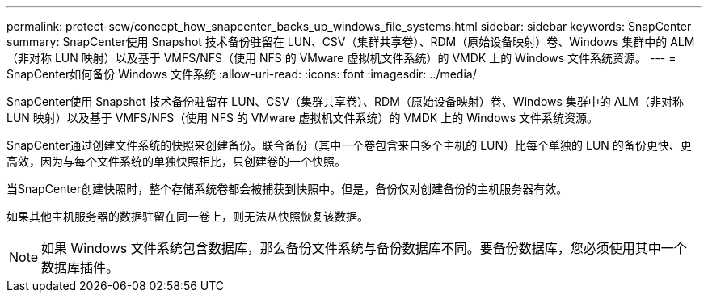 ---
permalink: protect-scw/concept_how_snapcenter_backs_up_windows_file_systems.html 
sidebar: sidebar 
keywords: SnapCenter 
summary: SnapCenter使用 Snapshot 技术备份驻留在 LUN、CSV（集群共享卷）、RDM（原始设备映射）卷、Windows 集群中的 ALM（非对称 LUN 映射）以及基于 VMFS/NFS（使用 NFS 的 VMware 虚拟机文件系统）的 VMDK 上的 Windows 文件系统资源。 
---
= SnapCenter如何备份 Windows 文件系统
:allow-uri-read: 
:icons: font
:imagesdir: ../media/


[role="lead"]
SnapCenter使用 Snapshot 技术备份驻留在 LUN、CSV（集群共享卷）、RDM（原始设备映射）卷、Windows 集群中的 ALM（非对称 LUN 映射）以及基于 VMFS/NFS（使用 NFS 的 VMware 虚拟机文件系统）的 VMDK 上的 Windows 文件系统资源。

SnapCenter通过创建文件系统的快照来创建备份。联合备份（其中一个卷包含来自多个主机的 LUN）比每个单独的 LUN 的备份更快、更高效，因为与每个文件系统的单独快照相比，只创建卷的一个快照。

当SnapCenter创建快照时，整个存储系统卷都会被捕获到快照中。但是，备份仅对创建备份的主机服务器有效。

如果其他主机服务器的数据驻留在同一卷上，则无法从快照恢复该数据。


NOTE: 如果 Windows 文件系统包含数据库，那么备份文件系统与备份数据库不同。要备份数据库，您必须使用其中一个数据库插件。
